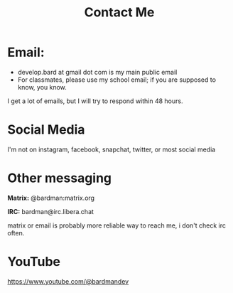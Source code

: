 #+TITLE: Contact Me
#+type: basic
#+type

* Email:
+ develop.bard at gmail dot com is my main public email
+ For classmates, please use my school email; if you are supposed to know, you know.

I get a lot of emails, but I will try to respond within 48 hours.

* Social Media
I'm not on instagram, facebook, snapchat, twitter, or most social media

* Other messaging

*Matrix:* @bardman:matrix.org

*IRC:* bardman@irc.libera.chat

matrix or email is probably more reliable way to reach me, i don't check irc often.

* YouTube
https://www.youtube.com/@bardmandev
